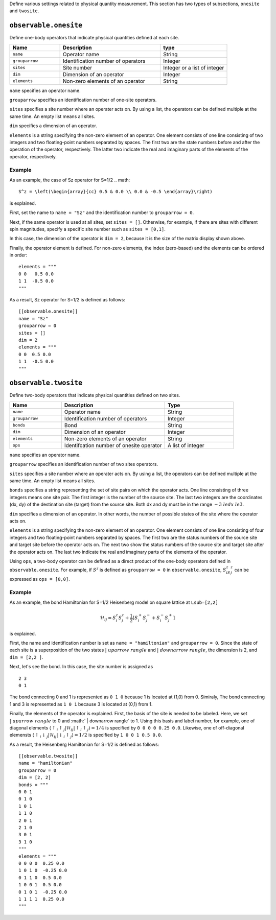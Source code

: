 .. highlight:: none


Define various settings related to physical quantity measurement.
This section has two types of subsections, ``onesite`` and ``twosite``.

``observable.onesite``
~~~~~~~~~~~~~~~~~~~~~~~~~

Define one-body operators that indicate physical quantities defined at each site.

.. csv-table::
   :header: "Name", "Description", "type"
   :widths: 15, 30, 20

   ``name``,     "Operator name",       String
   ``grouparrow``,    "Identification number of operators",   Integer
   ``sites``,    "Site number",         Integer or a list of integer
   ``dim``,      "Dimension of an operator",       Integer
   ``elements``, "Non-zero elements of an operator", String

``name``  specifies an operator name.

``grouparrow`` specifies an identification number of one-site operators.

``sites`` specifies a site number where an operater acts on.
By using a list, the operators can be defined multiple at the same time.
An empty list means all sites.

``dim`` specifies a dimension of an operator.

``elements`` is a string specifying the non-zero element of an operator.
One element consists of one line consisting of two integers and two floating-point numbers separated by spaces.
The first two are the state numbers before and after the operation of the operator, respectively.
The latter two indicate the real and imaginary parts of the elements of the operator, respectively.

Example
.......


As an example, the case of Sz operator for S=1/2 
.. math::
   S^z = \left(\begin{array}{cc} 0.5 & 0.0 \\ 0.0 & -0.5 \end{array}\right)

is explained.


First, set the name to ``name = "Sz"`` and the identification number to ``grouparrow = 0``.

Next, if the same operator is used at all sites, set ``sites = []``.
Otherwise, for example, if there are sites with different spin magnitudes, specify a specific site number such as ``sites = [0,1]``.

In this case, the dimension of the operator is ``dim = 2``, because it is the size of the matrix display shown above.

Finally, the operator element is defined.
For non-zero elements, the index (zero-based) and the elements can be ordered in order:

::

  elements = """
  0 0   0.5 0.0
  1 1  -0.5 0.0
  """

As a result, Sz operator for S=1/2 is defined as follows:
::

  [[observable.onesite]]
  name = "Sz"
  grouparrow = 0
  sites = []
  dim = 2
  elements = """
  0 0  0.5 0.0
  1 1  -0.5 0.0
  """


``observable.twosite``
~~~~~~~~~~~~~~~~~~~~~~~~~

Define two-body operators that indicate physical quantities defined on two sites.

.. csv-table::
   :header: "Name", "Description", "Type"
   :widths: 15, 30, 20

   ``name``,     "Operator name",       String
   ``grouparrow``,    "Identification number of operators",   Integer
   ``bonds``,    "Bond",                   String
   ``dim``,      "Dimension of an operator",       Integer
   ``elements``, "Non-zero elements of an operator", String
   ``ops``,      "Identifcation number of onesite operator", A list of integer


``name``  specifies an operator name.

``grouparrow`` specifies an identification number of two sites operators.

``sites`` specifies a site number where an operater acts on.
By using a list, the operators can be defined multiple at the same time.
An empty list means all sites.


``bonds`` specifies a string representing the set of site pairs on which the operator acts.
One line consisting of three integers means one site pair.
The first integer is the number of the source site.
The last two integers are the coordinates (dx, dy) of the destination site (target) from the source site.
Both dx and dy must be in the range :math:`-3 \ le dx \ le 3`.

``dim`` specifies a dimension of an operator. In other words, the number of possible states of the site where the operator acts on.


``elements`` is a string specifying the non-zero element of an operator.
One element consists of one line consisting of four integers and two floating-point numbers separated by spaces.
The first two are the status numbers of the source site and target site before the operator acts on.
The next two show the status numbers of the source site and target site after the operator acts on.
The last two indicate the real and imaginary parts of the elements of the operator.

Using ``ops``, a two-body operator can be defined as a direct product of the one-body operators defined in ``observable.onesite``.
For example, if :math:`S ^ z` is defined as ``grouparrow = 0`` 
in ``observable.onesite``,  :math:`S ^ z_iS ^ z_j` can be expressed as ``ops = [0,0]``.

Example
.......

As an example, the bond Hamiltonian for S=1/2 Heisenberg model on square lattice at ``Lsub=[2,2]`` 

.. math::
  \mathcal{H}_{ij} = S_i^z S_j^z + \frac{1}{2} \left[S_i^+ S_j^- + S_i^- S_j^+ \right]

is explained.

First, the name and identification number is set as ``name = "hamiltonian"`` and ``grouparrow = 0``.
Since the state of each site is a superposition of the two states 
:math:`| \ uparrow \ rangle` and :math:`| \ downarrow \ rangle`, 
the dimension is 2, and ``dim = [2,2 ]``.


Next, let's see the bond. In this case, the site number is assigned as  ::

  2 3
  0 1

The bond connecting 0 and 1 is represented as ``0 1 0`` because 1 is located at (1,0) from 0.
Simiraly, The bond connecting 1 and 3 is represented as ``1 0 1`` because 3 is located at (0,1) from 1.

Finally, the elements of the operator is explained.
First, the basis of the site is needed to be labeled. Here, we set :math:`| \ uparrow \ rangle` to 0 and :math:` | \ downarrow \ rangle` to 1.
Using this basis and label number, for example, one of diagonal elements :math:`\left\langle \uparrow_i \uparrow_j | \mathcal{H}_{ij} | \uparrow_i \uparrow_j \right\rangle = 1/4` is specified by ``0 0 0 0 0.25 0.0``.
Likewise, one of off-diagonal elemensts :math:`\left\langle \uparrow_i \downarrow_j | \mathcal{H}_{ij} | \downarrow_i \uparrow_j \right\rangle = 1/2` is specified by ``1 0 0 1 0.5 0.0``.

As a result, the Heisenberg Hamiltonian for S=1/2 is defined as follows:
::

  [[observable.twosite]]
  name = "hamiltonian"
  grouparrow = 0
  dim = [2, 2]
  bonds = """
  0 0 1
  0 1 0
  1 0 1
  1 1 0
  2 0 1
  2 1 0
  3 0 1
  3 1 0
  """
  elements = """
  0 0 0 0  0.25 0.0
  1 0 1 0  -0.25 0.0
  0 1 1 0  0.5 0.0
  1 0 0 1  0.5 0.0
  0 1 0 1  -0.25 0.0
  1 1 1 1  0.25 0.0
  """

